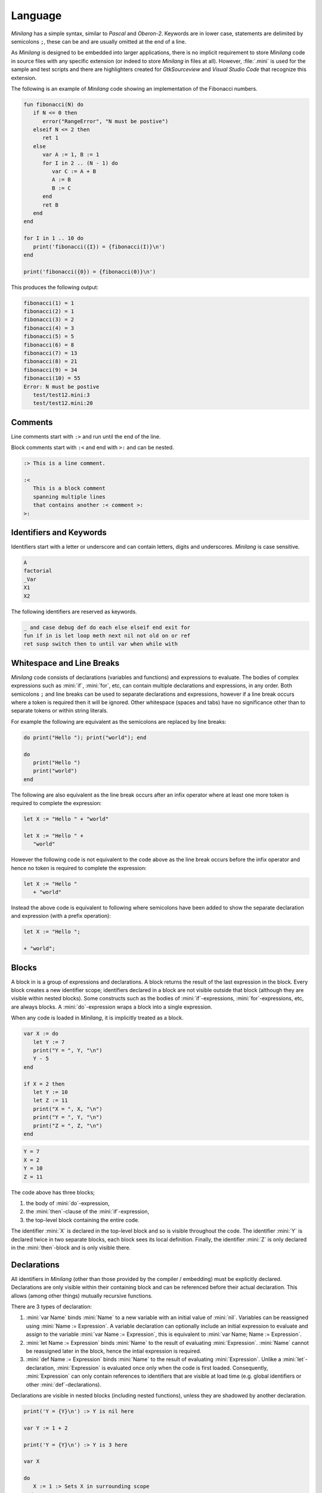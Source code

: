 Language
========

*Minilang* has a simple syntax, similar to *Pascal* and *Oberon-2*. Keywords are in lower case, statements are delimited by semicolons ``;``, these can be and are usually omitted at the end of a line.

As *Minilang* is designed to be embedded into larger applications, there is no implicit requirement to store *Minilang* code in source files with any specific extension (or indeed to store *Minilang* in files at all). However, :file:`.mini` is used for the sample and test scripts and there are highlighters created for *GtkSourceview* and *Visual Studio Code* that recognize this extension.

The following is an example of *Minilang* code showing an
implementation of the Fibonacci numbers.

.. code-block:: mini

   fun fibonacci(N) do
      if N <= 0 then
         error("RangeError", "N must be postive")
      elseif N <= 2 then
         ret 1
      else
         var A := 1, B := 1
         for I in 2 .. (N - 1) do
            var C := A + B
            A := B
            B := C
         end
         ret B
      end
   end

   for I in 1 .. 10 do
      print('fibonacci({I}) = {fibonacci(I)}\n')
   end

   print('fibonacci({0}) = {fibonacci(0)}\n')

This produces the following output:

.. code-block:: console

   fibonacci(1) = 1
   fibonacci(2) = 1
   fibonacci(3) = 2
   fibonacci(4) = 3
   fibonacci(5) = 5
   fibonacci(6) = 8
   fibonacci(7) = 13
   fibonacci(8) = 21
   fibonacci(9) = 34
   fibonacci(10) = 55
   Error: N must be postive
      test/test12.mini:3
      test/test12.mini:20

Comments
--------

Line comments start with ``:>`` and run until the end of the line.

Block comments start with ``:<`` and end with ``>:`` and can be nested.

.. code-block:: mini

   :> This is a line comment.

   :<
      This is a block comment
      spanning multiple lines
      that contains another :< comment >:
   >:

Identifiers and Keywords
------------------------

Identifiers start with a letter or underscore and can contain letters, digits and underscores. *Minilang* is case sensitive.

.. code-block:: mini

   A
   factorial
   _Var
   X1
   X2

The following identifiers are reserved as keywords.

.. code-block:: mini

   _ and case debug def do each else elseif end exit for
   fun if in is let loop meth next nil not old on or ref
   ret susp switch then to until var when while with


Whitespace and Line Breaks
--------------------------

*Minilang* code consists of declarations (variables and functions) and expressions to evaluate. The bodies of complex expressions such as :mini:`if`, :mini:`for`, etc, can contain multiple declarations and expressions, in any order. Both semicolons ``;`` and line breaks can be used to separate declarations and expressions, however if a line break occurs where a token is required then it will be ignored. Other whitespace (spaces and tabs) have no significance other than to separate tokens or within string literals.

For example the following are equivalent as the semicolons are replaced by line breaks:

.. code-block:: mini

   do print("Hello "); print("world"); end

   do
      print("Hello ")
      print("world")
   end

The following are also equivalent as the line break occurs after an infix operator where at least one more token is required to complete the expression:

.. code-block:: mini

   let X := "Hello " + "world"

   let X := "Hello " +
      "world"

However the following code is not equivalent to the code above as the line break occurs before the infix operator and hence no token is required to complete the expression:

.. code-block:: mini

   let X := "Hello "
      + "world"

Instead the above code is equivalent to following where semicolons have been added to show the separate declaration and expression (with a prefix operation):

.. code-block:: mini

   let X := "Hello ";

   + "world";


Blocks
------

A block in is a group of expressions and declarations. A block returns the result of the last expression in the block. Every block creates a new identifier scope; identifiers declared in a block are not visible outside that block (although they are visible within nested blocks). Some constructs such as the bodies of :mini:`if`-expressions, :mini:`for`-expressions, etc, are always blocks. A :mini:`do`-expression wraps a block into a single expression.

When any code is loaded in *Minilang*, it is implicitly treated as a block.

.. code-block:: mini

   var X := do
      let Y := 7
      print("Y = ", Y, "\n")
      Y - 5
   end

   if X = 2 then
      let Y := 10
      let Z := 11
      print("X = ", X, "\n")
      print("Y = ", Y, "\n")
      print("Z = ", Z, "\n")
   end

.. code-block:: console

   Y = 7
   X = 2
   Y = 10
   Z = 11

The code above has three blocks;

#. the body of :mini:`do`-expression,
#. the :mini:`then`-clause of the :mini:`if`-expression,
#. the top-level block containing the entire code.

The identifier :mini:`X` is declared in the top-level block and so is visible  throughout the code. The identifier :mini:`Y` is declared twice in two separate blocks, each block sees its local definition. Finally, the identifier :mini:`Z` is only declared in the :mini:`then`-block and is only visible there.


Declarations
------------

All identifiers in *Minilang* (other than those provided by the compiler / embedding) must be explicitly declared. Declarations are only visible within their containing block and can be referenced before their actual declaration. This allows (among other things) mutually recursive functions.

There are 3 types of declaration:

#. :mini:`var Name` binds :mini:`Name` to a new variable with an initial value of :mini:`nil`. Variables can be reassigned using :mini:`Name :=  Expression`. A variable declaration can optionally include an initial expression to evaluate and assign to the variable :mini:`var Name := Expression`, this is equivalent to :mini:`var Name; Name := Expression`.

#. :mini:`let Name := Expression` binds :mini:`Name` to the result of evaluating :mini:`Expression`. :mini:`Name` cannot be reassigned later in the block, hence the intial expression is required.

#. :mini:`def Name := Expression` binds :mini:`Name` to the result of evaluating :mini:`Expression`. Unlike a :mini:`let`-declaration, :mini:`Expression` is evaluated once only when the code is first loaded. Consequently, :mini:`Expression` can only contain references to identifiers that are visible at load time (e.g. global identifiers or other :mini:`def`-declarations).

Declarations are visible in nested blocks (including nested functions), unless they are shadowed by another declaration.

.. code-block:: mini

   print('Y = {Y}\n') :> Y is nil here

   var Y := 1 + 2

   print('Y = {Y}\n') :> Y is 3 here

   var X

   do
      X := 1 :> Sets X in surrounding scope
   end

   print('X = {X}\n')

   do
      var X :> Shadows declaration of X
      X := 2 :> Assigns to X in the previous line
      print('X = {X}\n')
   end

   print('X = {X}\n')

.. code-block:: console

   Y =
   Y = 3
   X = 1
   X = 2
   X = 1


Function Declarations
~~~~~~~~~~~~~~~~~~~~~

Functions are first class values in *Minilang*, they can be assigned to variables or used to initialize identifiers. For convenience, instead of writing :mini:`let Name := fun(Args...) Body`, we can write :mini:`fun Name(Args...) Body`. For example:

.. code-block:: mini

   fun fact(N) do
      if N < 2 then
         return 1
      else
         return N * fact(N - 1)
      end
   end

Note that this shorthand is only for :mini:`let`-declarations, if another type of declaration is required (:mini:`var` or :mini:`def`) then the full declaration must be written.

Compound Declarations
~~~~~~~~~~~~~~~~~~~~~

*Minilang* provides no language support for modules, classes and probably some other useful features. Instead, *Minilang* allows for these features to be implemented as functions provided by the runtime, with evaluation at load time to remove any additional overhead from function calls. *Minilang* provides some syntax sugar constructs to simplify writing these types of declaration.

Imports, Classes, etc.
......................

A declaration of the form :mini:`Expression: Name(Args...)` is equivalent to :mini:`def Name := Expression(Args...)`. This type of declaration is useful for declaring imported modules, classes, etc. For example:

.. code-block:: mini

   import: utils("lib/utils.mini")

   class: point(:X, :Y)

More details can be found in :doc:`features/modules` and :doc:`features/classes`.

Exports, etc.
.............

A declaration of the form :mini:`Expression: Declaration` is equivalent to :mini:`Declaration; Expression("Name", Name)` where *Name* is the identifier in the *Declaration*. Any type of declaration (:mini:`var`, :mini:`let`, :mini:`def`, :mini:`fun` or another compound declaration) is allowed. This form is useful for declaring exports. For example:

.. code-block:: mini

   export: fun add(X, Y) X + Y

   export: var Z

Compound declarations can be combined. For example, the following code creates and exports a class.

.. code-block:: mini

   export: class: point(:X, :Y)

Destructuring Declarations
~~~~~~~~~~~~~~~~~~~~~~~~~~

Multiple identifiers can be declared and initialized with contents of a single aggregrate value (such as a tuple, list, map, module, etc). This avoids the need to declare a temporary identifier to hold the result. There are two forms of destructing declaration. Note that both forms can be used with :mini:`var`, :mini:`let` or :mini:`def`, for brevity only the :mini:`let` forms are shown below.

#. :mini:`let (Name₁, Name₂, ...) := Expression`. Effectively equivalent to the following:

   .. code-block:: mini

      let Temp := Expression
      let Name₁ := Temp[1]
      let Name₂ := Temp[2]

#. :mini:`let (Name₁, Name₂, ...) in Expression`. Effectively equivalent to the following:

   .. code-block:: mini

      let Temp := Expression
      let Name₁ := Temp["Name₁"]
      let Name₂ := Temp["Name₂"]

Expressions
-----------

Other than declarations, everything else in *Minilang* is an expression
(something that can be evaluated).

Literals
~~~~~~~~

The simplest expressions are single values.

Nil
   :mini:`nil`.

Integers
   :mini:`1`, :mini:`-257`. Note that the leading ``-`` is parsed as part of a negative number, so that :mini:`2-1` (with no spaces) will be parsed as ``2 -1`` (and be invalid syntax) and not ``2 - 1``.

Reals
   :mini:`1.2`, :mini:`.13`, :mini:`-1.3e5`.

Booleans
   :mini:`true`, :mini:`false`.

Strings
   :mini:`"Hello world!\n"`, :mini:`'X = {X}'`. Strings can be written using double quotes or single quotes. Strings written with single quotes can have embedded expressions (between ``{`` and ``}``) and may span multiple lines (the line breaks are embedded in the string).

Regular Expressions
   :mini:`r".*\.c"` (case sensitive), :mini:`ri".*\.c"` (case insenstive). *Minilang* uses `TRE <https://github.com/laurikari/tre/>`_ as its regular expression implementation, the precise syntax supported can be found here `<https://laurikari.net/tre/documentation/regex-syntax/>`_.

Lists
   :mini:`[1, 2, 3]`, :mini:`["a", 1.23, [nil]]`. The values in a list can be of any type including other lists and maps.

Maps
   :mini:`{"a" is 1, 10 is "string"}`. The keys of a map have to be immutable and comparable (e.g. numbers, strings, tuples, etc). The values can be of any type.

Tuples
   :mini:`(1, 2, 3)`, :mini:`("a", 1.23, [nil])`. Like lists, tuples can contain values of any type. Tuple differ from lists by being immutable; once constructed the elements of a tuple cannot be modified. This allows them to be used as keys in maps. They can also be used for destructing assignments,

Methods
   :mini:`:length`, :mini:`:X`, :mini:`<>`, :mini:`+`, :mini:`:"[]"`. Methods consisting only of the characters ``!``, ``@``, ``#``, ``$``, ``%``, ``^``, ``&``, ``*``, ``-``, ``+``, ``=``, ``|``, ``\\``, ``~``, `````, ``/``, ``?``, ``<``, ``>`` or ``.`` can be written directly without surrounding ``:"`` and ``"``.

Functions
   :mini:`fun(A, B) A + B`. If the last argument to a function or method call is an anonymous function then the following shorthand can be used: :mini:`f(1, 2, fun(A, B) A + B)` can be written as :mini:`f(1, 2; A, B) A + B`.

Dates and Times
   :mini:`T"2022-02-27"`, :mini:`T"1970-01-01T12:34:56"`, :mini:`T"1970-01-01T12:34:56+06"`. The optional time component can be separated by either ``T`` or a space ``\ ``. Timezones can be specified using ``+NN`` or ``-NN``, and UTC can be specified using ``Z``, if no timezone is specified then the time is interpreted in the local timezone.

Imaginary Numbers
   :mini:`2i`, :mini:`-0.5i`. If *Minilang* is built with support for complex number, the suffix ``i`` can be used to denote :math:`\sqrt{-1}`. The identifier :mini:`i` is also defined as :mini:`1i` but is not treated as a keyword (so code that uses :mini:`i` as an identifier will not break if run by a version of *Minilang* built with support for complex numbers).

UUIDs
   :mini:`U"1c0fec87-31bd-40b8-bc04-527f4b171412"`. If *Minilang* is built with support for UUIDs, UUID literals can be written directly in code.

Conditional Expressions
~~~~~~~~~~~~~~~~~~~~~~~

The expression :mini:`A and B` returns :mini:`nil` if the value of :mini:`A` is :mini:`nil`, otherwise it returns the value of :mini:`B`.

The expression :mini:`A or B` returns :mini:`A` if the value of :mini:`A` is not :mini:`nil`, otherwise it returns the value of :mini:`B`.

.. note::

   Both :mini:`and`-expressions and :mini:`or`-expressions only evaluate their second expression if required.

The expression :mini:`not A` returns :mini:`nil` if the value of :mini:`A` is not :mini:`nil`, otherwise it returns :mini:`some` (a value whose only notable property is being different to :mini:`nil`).

If Expressions
~~~~~~~~~~~~~~

The :mini:`if`-expression, :mini:`if ... then ... else ... end` evaluates each condition until one has a value other than :mini:`nil` and returns the value of the selected branch. For example:

.. code-block:: mini

   var X := 1
   print(if X % 2 = 0 then "even" else "odd" end, "\n")

will print ``odd``.

Multiple conditions can be included using :mini:`elseif`.

.. code-block:: mini

   for I in 1 .. 100 do
      if I % 3 = 0 and I % 5 = 0 then
         print("fizzbuzz\n")
      elseif I % 3 = 0 then
         print("fizz\n")
      elseif I % 5 = 0 then
         print("buzz\n")
      else
         print(I, "\n")
      end
   end

The :mini:`else`-clause is optional, if omitted and every condition evaluates to :mini:`nil` then the :mini:`if`-expression returns :mini:`nil`.

Switch Expressions
~~~~~~~~~~~~~~~~~~

There are two types of :mini:`switch`-expression in *Minilang*. The basic :mini:`switch`-expression chooses a branch based on an integer value, with cases corresponding to ``0, 1, 2, ...``, etc.

.. code-block:: mini

   switch Expression
   case
      Block
   case
      Block
   else
      Block
   end

When evaluated, :mini:`Expression` must evaluate to a non-negative integer, ``n``. The ``n + 1``-th :mini:`case` block is then evaluated if present, otherwise the :mini:`else` block option is evaluated. If no else block is present, then the value :mini:`nil` is used.

The general :mini:`switch`-expression selects a branch corresponding to a value based on a specific *switch provider*.

.. code-block:: mini

   switch Expression: Provider
   case Expressions do
      Block
   case Expressions do
      Block
   else
      Block
   end

*Minilang* includes switch providers for several basic types including numbers, strings and types. More details can be found in :doc:`/features/switch`.

Loop Expressions
~~~~~~~~~~~~~~~~

A :mini:`loop`-expression, :mini:`loop ... end` evaluates its code repeatedly until an :mini:`exit`-expression is evaluated: :mini:`exit Value` exits a loop and returns the given value as the value of the loop. The value can be omitted, in which case the loop evaluates to :mini:`nil`.

.. code-block:: mini

   var I := 1
   print('Found fizzbuzz at I = {loop
      if I % 3 = 0 and I % 5 = 0 then
         exit I
      end
      I := I + 1
   end}\n')


A :mini:`next`-expression jumps to the start of the next iteration of the loop.

If an expression is passed to :mini:`exit`, it is evaluated outside the loop. This allows control of nested loops, for example: :mini:`exit exit Value` or :mini:`exit next`.

A :mini:`while`-expression, :mini:`while Expression`, is equivalent to :mini:`if not Expression then exit end`. Similarly, an :mini:`until`-expression, :mini:`until Expression`, is equivalent to :mini:`if Expression then exit end`. An exit value can be specified using :mini:`while Expression, Value` or :mini:`until Expression, Value`.

For Expressions
~~~~~~~~~~~~~~~

The for expression, :mini:`for Value in Collection do ... end` is used to iterate through a collection of values.

.. code-block:: mini

   for X in [1, 2, 3, 4, 5] do
      print('X = {X}\n')
   end

If the collection has a key associated with each value, then a second variable can be added, :mini:`for Key, Value in Collection do ... end`. When iterating through a list, the index of each value is used as the key.

.. code-block:: mini

   for Key, Value in {"a" is 1, "b" is 2, "c" is 3} do
      print('{Key} -> {Value}\n')
   end

For loops can also use destructing assignments to simplify iterating over collections of tuples, lists, etc.

.. code-block:: mini

   for Key, (First, Second) in {"a" is (1, 10), "b" is (2, 20), "c" is (3, 30)} do
      print('{Key} -> {First}, {Second}\n')
   end

A for loop is also an expression (like most things in *Minilang*), and can return a value using :mini:`exit`, :mini:`while` or :mini:`until`. Unlike a basic loop expression, a for loop can also end when it runs out of values. In this case, the value of the for loop is :mini:`nil`. An optional :mini:`else` clause can be added to the for loop to give a different value in this case.

.. code-block:: mini

   var L := [1, 2, 3, 4, 5]

   print('Index of 3 is {for I, X in L do until X = 3, I end}\n')
   print('Index of 6 is {for I, X in L do until X = 6, I end}\n')
   print('Index of 6 is {for I, X in L do until X = 6, I else "not found" end}\n')

.. code-block:: console

   Index of 3 is 3
   Index of 6 is
   Index of 6 is not found

Sequences
...........

For loops are not restricted to using lists and maps. Any value can be used in a for loop if it is sequence, i.e. can generate a sequence of values (or key / value pairs for the two variable version).

In order to loop over a range of numbers, *Minilang* has a range type, created using the :mini:`..` operator.

.. code-block:: mini

   for X in 1 .. 5 do
      print('X = {X}\n')
   end

::

   X = 1
   X = 2
   X = 3
   X = 4
   X = 5

The default step size is :mini:`1` but can be changed using the :mini:`:by` method.

.. code-block:: mini

   for X in 1 .. 10 by 2 do
      print('X = {X}\n')
   end

::

   X = 1
   X = 3
   X = 5
   X = 7
   X = 9

*Minilang* provides many other types of sequences as well as functions that construct new sequences from others. More details can be found in :doc:`/features/sequences`.

Functions
~~~~~~~~~

.. _minilang/functions:

Functions in *Minilang* are first class values. That means they can be passed to other functions and stored in variables, lists, maps, etc. Functions have access to variables in their surrounding scope when they were created.

   The general syntax of a function is :mini:`fun(Name₁, Name₂, ...) Expression`. Calling a function is achieved by the traditional syntax :mini:`Function(Expression, Expression, ...)`.

.. code-block:: mini

   let add := fun(A, B) A + B
   let sub := fun(A, B) A - B

   print('add(2, 3) = {add(2, 3)}\n')

.. code-block:: console

   add(2, 3) = 5

Note that :mini:`Function` can be a variable containing a function, or any
expression which returns a function.

.. code-block:: mini

   var X := (if nil then add else sub end)(10, 3) :> 7

   let f := fun(A) fun(B) A + B

   var Y := f(2)(3) :> 5

As a shorthand, the code :mini:`var Name := fun(Name₁, Name₂, ...) Expression` can be written
as :mini:`fun Name(Name₁, Name₂, ...) Expression`. Internally, the two forms are identical.

.. code-block:: mini

   fun add(A, B) A + B

Although a function contains a single expression, this expression can be a block expression, :mini:`do ... end`. A block can contain any number of declarations and expressions, which are evaluated in sequence. The last value evaluated is returned as the value of the block. A return expression, :mini:`ret Expression`, returns the value of :mini:`Expression` from the enclosing function. If :mini:`Expression` is omitted, then :mini:`nil` is returned.

.. code-block:: mini

   fun fact(N) do
      var F := 1
      for I in 1 .. N do
         F := F * I
      end
      ret F
   end

When calling a function which expects another function as its last parameter,
the following shorthand can be used:

.. code-block:: mini

   f(1, 2, fun(A, B) do
      ret A + B
   end)

can be written as

.. code-block:: mini

   f(1, 2; A, B) do
      ret A + B
   end

Generators
..........

*Minilang* functions can be used as generators using suspend expressions, :mini:`susp Key, Value`. If :mini:`Key` is omitted, :mini:`nil` is used as the key. The function must return :mini:`nil` when it has no more values to produce.

.. code-block:: mini

   fun squares(N) do
      for I in 1 .. N do
         susp I, I * I
      end
      ret nil
   end

   for I, S in squares(10) do
      print('I = {I}, I² = {S}\n')
   end

.. code-block:: console

   I = 1, I² = 1
   I = 2, I² = 4
   I = 3, I² = 9
   I = 4, I² = 16
   I = 5, I² = 25
   I = 6, I² = 36
   I = 7, I² = 49
   I = 8, I² = 64
   I = 9, I² = 81
   I = 10, I² = 100

Types
~~~~~

Every value in *Minilang* has an associated type. The type of a value can be obtained by calling :mini:`type(Value)`.

.. code-block:: mini

   print(type(10), "\n")
   print(type("Hello"), "\n")
   print(type(integer), "\n")
   print(type(type), "\n")

.. code-block:: console

   <<integer>>
   <<string>>
   <<type>>
   <<type>>

Types are displayed as their names enclosed between `<<` and `>>`. Note that :mini:`type` is itself a type (whose type is itself, :mini:`type`). Most types can be called as functions which return instances of that type based on the arguments passed.

For example:

:mini:`boolean(X)`, :mini:`integer(X)`, :mini:`real(X)`, :mini:`number(X)`, :mini:`string(X)`, :mini:`regex(X)`
   Convert :mini:`X` to an integer, real, number (integer or real), string or regular expression respectively.

:mini:`list(X)`, :mini:`map(X)`
   These expect :mini:`X` to be sequence and the values (and keys) produced by :mini:`X` into a list or map respectively.

:mini:`tuple(X₁, X₂, ...)`
   Constructs a new tuple with values :mini:`X₁, X₂, ...`.

:mini:`method(X)`, :mini:`method()`
   Returns the (unique) method with name :mini:`X`. If no name is passed then a completely new anonymous method is returned.

:mini:`type(X)`
   Returns the type of :mini:`X`.

:mini:`stringbuffer()`
   Returns a new stringbuffer.

Generics
........

*Minilang* can optionally be built with support for generic types such as :mini:`list[integer]`, :mini:`map[string, tuple[string, number]]`, etc. More details can be found in :doc:`/features/generics`.

Classes, Enums and Flags
........................

*Minilang* can optionally be built with support for user-defined types, using the :mini:`class`, :mini:`enum` or :mini:`flags` types. More details can be found in :doc:`/features/classes`.

Methods
~~~~~~~

Methods are first class objects in *Minilang*. They can be created using a colon ``:`` followed by one or more alphanumeric characters, or any combination of characters surrounded by quotes.

Methods consisting of only the characters ``!``, ``@``, ``#``, ``$``, ``%``, ``^``, ``&``, ``*``, ``-``, ``+``, ``=``, ``|``, ``\``, ``~``, `````, ``/``, ``?``, ``<``, ``>`` or ``.`` can be written directly, without any leading ``:`` or quotes.

Methods behave as *atoms*, that is two methods with the same characters internally point to the same object, and are thus identically equal.

.. code-block:: mini

   :put
   :write
   :"write" :> same as previous method
   :"do+struff"
   +
   <>

Methods provide type-dependant function calls. Each method is effectively a mapping from lists of types to functions. When called with arguments, a method looks through its entries for the best match based on the types of *all* of the arguments and calls the corresponding function. More information on how methods work can be found in :doc:`/features/methods`.

.. code-block:: mini

   var L := []
   :put(L, 1, 2, 3)
   print('L = {L}\n')

.. code-block:: console

   L = 1 2 3

For convenience (i.e. similarity to other OOP languages), method calls can also
be written with their first argument before the method. Thus the code above is
equivalent to the following:

.. code-block:: mini

   var L := []
   L:put(1, 2, 3)
   print('L = {L}\n')

Methods with only symbol characters or that are valid identifiers can be invoked using infix notation. The following are equivalent:

.. code-block:: mini

   +(A, B)
   A + B

   +(A, *(B, C))
   A + (B * C)

   list(1 .. 10 limit 5)
   list(:limit(..(1, 10), 5))

.. important::

   *Minilang* allows any combination of symbol characters (listed above) as well as any identifier to be used as an infix operator. As a result, there is no operator precedence in *Minilang*. Hence, the parentheses in the last example are required; the expression :mini:`A + B * C` will be evaluated as :mini:`(A + B) * C`.

Macros
~~~~~~

*Minilang* has optional support for *macros*, which allow code to be generated or modified during compilation.

When the compiler encounters any function call in code :mini:`Func(Arg₁, Arg₂, ...)` (here :mini:`Func` and :mini:`Argᵢ` are expressions), it checks if :mini:`Func` can be evaluated to a constant. If :mini:`Func` can be evaluated to a constant, and that constant is a *macro* then it applies the macro to :mini:`Arg₁, Arg₂, ...` as expression values. The macro must return another expression value which the compiler then compiles in place of the original function call.

Expression values can be constructed using the syntax :mini:`:{Expr, Name₁ is Expr₁, Name₂ is Expr₂, ...}`. The optional :mini:`Nameᵢ is Exprᵢ` pairs define named expressions which can be referenced in :mini:`Expr` as :mini:`:$Nameᵢ`.

Macros can be created using the :mini:`macro` constructor, the example below uses the compound declaration form described above. Note that :mini:`macro` expects a function, hence the :mini:`;` in the definition of :mini:`test`.

.. code-block:: mini

   macro: test(; Expr) :{do
      let X := 10
      let Y := "Hello world"
      :$Expr
   end, Expr is Expr}

   test(print('X = {X}, Y = {Y}\n'))

   :> expands to

   do
      let X := 10
      let Y := "Hello world"
      print('X = {X}, Y = {Y}\n')
   end

See :doc:`/features/macros` for more information.

Values
------

Nil
~~~

The special built in value :mini:`nil` denotes the absence of any other value. Variables have the value :mini:`nil` before they are assigned any other value. Likewise, function parameters default to :mini:`nil` if a function is called with fewer arguments than parameters.

.. important::

   Although *Minilang* has boolean values, conditional and looping statements treat only :mini:`nil` as false and **any** other value as true.

.. code-block:: mini

   :> Nil
   nil

   if nil then
      print("This will not be seen!")
   end

   if 0 then
      print("This will be seen!")
   end

.. _comparisons:

Comparison operators such as :mini:`=`, :mini:`>=`, etc, return the second argument if the comparison is true, and :mini:`nil` if it isn't. Comparisons also return :mini:`nil` if either argument is :mini:`nil`, allowing comparisons to be chained.

.. code-block:: mini

   1 < 2 :> returns 2
   1 > 2 :> returns nil

   1 < 2 < 3 :> returns 3
   1 < 0 < 3 :> return nil


Numbers
~~~~~~~

Numbers in *Minilang* are either integers (whole numbers) or reals (decimals / floating point numbers).

Integers can be written in standard decimal notation. Reals can be written in standard decimal notation, with either ``e`` or ``E`` to denote an exponent in scientific notation. If a number contains either a decimal point ``.`` or an exponent, then it will be read as a real number, otherwise it will be read as an integer.

They support the standard arithmetic operations, comparison operations and conversion to or from strings.

.. code-block:: mini

   :> Integers
   10
   127
   -1

   :>Reals
   1.234
   10.
   0.78e-12

.. code-block:: mini

   :> Arithmetic
   1 + 1 :> 2
   2 - 1.5 :> 0.5
   2 * 3 :> 6
   4 / 2 :> 2
   3 / 2 :> 1.5
   5 div 2 :> 2
   5 mod 2 :> 1

   :> Comparison
   1 < 2 :> 2
   1 <= 2 :> 2
   1 = 1.0 :> 1.0
   1 > 1 :> nil
   1 >= 1 :> 1
   1 != 1 :> nil

   :> Conversion
   integer("1") :> 1
   real("2.5") :> 2.5
   number("1") :> integer 1
   number("1.1") :> real 1.1

See also :doc:`/library/number`.

Ranges
......

*Minilang* provides integer and real ranges. The :mini:`Min .. Max` operator returns an inclusive range from :mini:`Min` to :mini:`Max`.

.. code-block:: mini

   :> Construction
   1 .. 10
   10 .. 100 by 10
   1 .. 10 by 0.5
   1 .. 100 in 9

See also :doc:`/library/range`.

Strings
~~~~~~~

Strings can be written in two ways:

Regular strings are written between double quotes ``"``, and contain regular characters. Special characters such as line breaks, tabs or ANSI escape sequences can be written using an escape sequence ``\n``, ``\t``, etc.

Complex strings are written between single quotes ``'`` and can contain the same characters and escape sequences as regular strings. In addition, they can contain embedded expressions between braces ``{`` and ``}``. At runtime, the expressions in braces are evaluated and converted to strings. To include a left brace ``{`` in a complex string, escape it  ``\{``.

.. code-block:: mini

   :> Regular strings
   "Hello world!"
   "This has a new line\n", "\t"

   :> Complex strings
   'The value of x is \'{x}\''
   'L:length = {L:length}\n'

   :> Conversion
   string(1) :> "1"
   string([1, 2, 3]) :> "[1, 2, 3]"
   string([1, 2, 3], ":") :> "1:2:3"

:mini:`String[I]`
   Returns the *I*-th character of *String* as a string of length 1.

:mini:`String[I, J]`
   Returns the sub-string of *String* starting with the *I*-th character up to but excluding the *J*-th character. Negative indices are taken from the end of *String*. If either *I* or *J* it outside the range of *String*, or *I* > *J* then :mini:`nil` is returned.

See also :doc:`/library/string`.

Regular Expressions
~~~~~~~~~~~~~~~~~~~

Regular expressions can be written as ``r"expression"``, where *expression* is a POSIX compatible regular expression.

.. code-block:: mini

   :> Regular expressions
   r"[0-9]+/[0-9]+/[0-9]+"

   :> Conversion
   regex("[A-Za-z_]*") :> r"[A-Za-z_]*"

See also :doc:`/library/string`.

Lists
~~~~~

Lists are extendable ordered collections of values, and are created using square brackets, ``[`` and ``]``. A list can contain any value, including other lists, maps, etc.

.. code-block:: mini

   :> Construction
   let L1 := [1, 2, 3, 4]
   let L2 := list(1 .. 10)

   :> Indexing
   L1[1]
   L1[2] := 100
   L1[-1]

   :> Slicing
   L1[1, 3]
   L1[2, 4] := [11, 12]

   :> Methods
   L1:put(5, 6)
   L1:pull
   L1:push(0, -1)
   L1:pop
   L1:length
   L1 + L2

   :> Iteration
   for V in L1 do
      print('V = {V}\n')
   end
   for I, V in L1 do
      print('I = {I}, V = {V}\n')
   end
   for V in L1 do
      V := old + 1
   end

See also :doc:`/library/list`.

Maps
~~~~

Maps are extendable collections of key-value pairs, which can be indexed by its keys. Maps are created using braces ``{`` and ``}``. Keys can be of any immutable type supporting equality testings (typically numbers and strings), and different types of keys can be mixed in the same map. Each key can only be associated with one value, although values can be any type, including lists, other maps, etc.

.. code-block::

   :> Construction
   let M1 := {"A" is 1, "B" is 2}
   let M2 := map("banana")

   :> Indexing
   M1["A"]
   M1["C"]
   M1["C"] := 3
   print('D -> {M1["D", fun() 4]}\n')

   :> Methods
   M1:insert("E", 5)
   M1:delete("C")
   M1:size

See also :doc:`/library/map`.
